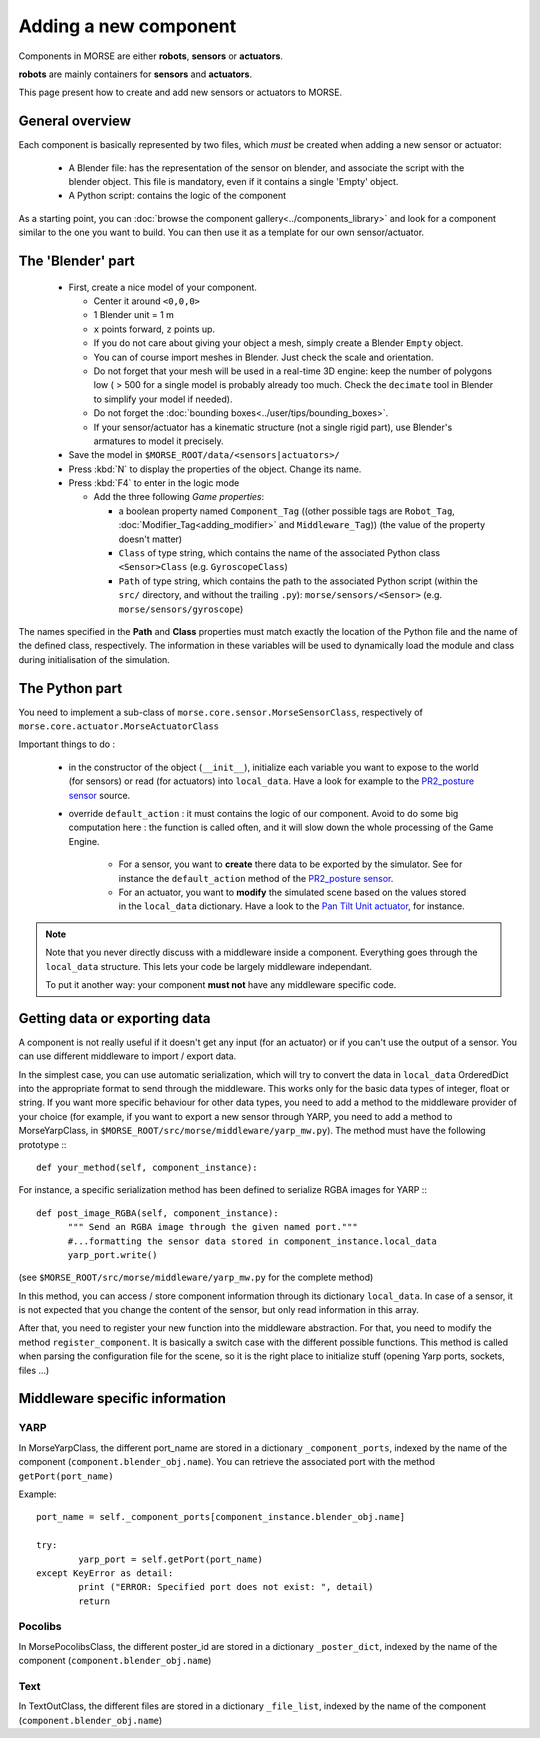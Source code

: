 Adding a new component
======================

Components in MORSE are either **robots**, **sensors** or **actuators**.

**robots** are mainly containers for **sensors** and **actuators**.

This page present how to create and add new sensors or actuators to MORSE.

General overview
----------------

Each component is basically represented by two files, which *must* be created
when adding a new sensor or actuator:

  - A Blender file: has the representation of the sensor on blender, and
    associate the script with the blender object. This file is mandatory, even
    if it contains a single 'Empty' object.
  - A Python script: contains the
    logic of the component

As a starting point, you can :doc:`browse the component
gallery<../components_library>` and look for a component similar to the one you
want to build. You can then use it as a template for our own sensor/actuator.

The 'Blender' part
------------------

  - First, create a nice model of your component.

    - Center it around ``<0,0,0>``
    - 1 Blender unit = 1 m
    - ``x`` points forward, ``z`` points up.
    - If you do not care about giving your object a mesh, simply create a Blender ``Empty`` object.
    - You can of course import meshes in Blender. Just check the scale and orientation.
    - Do not forget that your mesh will be used in a real-time 3D engine: keep
      the number of polygons low ( > 500 for a single model is probably already
      too much. Check the ``decimate`` tool in Blender to simplify your model if
      needed).
    - Do not forget the :doc:`bounding boxes<../user/tips/bounding_boxes>`.
    - If your sensor/actuator has a kinematic structure (not a single rigid part),
      use Blender's armatures to model it precisely.

  - Save the model in ``$MORSE_ROOT/data/<sensors|actuators>/``
  - Press :kbd:`N` to display the properties of the object. Change its name.
  - Press :kbd:`F4` to enter in the logic mode

    - Add the three following *Game properties*:

      - a boolean property named ``Component_Tag`` ((other possible tags are
        ``Robot_Tag``, :doc:`Modifier_Tag<adding_modifier>` and
        ``Middleware_Tag``)) (the value of the property doesn't matter)
      - ``Class`` of type string, which contains the name of the associated
        Python class ``<Sensor>Class`` (e.g. ``GyroscopeClass``)
      - ``Path`` of type string, which contains the path to the associated
        Python script (within the ``src/`` directory, and without the trailing
        ``.py``): ``morse/sensors/<Sensor>``  (e.g.
        ``morse/sensors/gyroscope``)

The names specified in the **Path** and **Class** properties must match exactly
the location of the Python file and the name of the defined class,
respectively. The information in these variables will be used to dynamically
load the module and class during initialisation of the simulation.

The Python part
---------------

You need to implement a sub-class of ``morse.core.sensor.MorseSensorClass``, 
respectively of ``morse.core.actuator.MorseActuatorClass``

Important things to do :

  - in the constructor of the object (``__init__``), initialize each variable
    you want to expose to the world (for sensors) or read (for actuators) into
    ``local_data``. Have a look for example to the `PR2_posture sensor
    <https://github.com/laas/morse/blob/master/src/morse/sensors/pr2_posture.py#L15>`_
    source.

  - override ``default_action`` : it must contains the logic of our component.
    Avoid to do some big computation here : the function is called often, and
    it will slow down the whole processing of the Game Engine.

      - For a sensor, you want to **create** there data to be exported by the
        simulator. See for instance the ``default_action`` method of the
        `PR2_posture sensor
        <https://github.com/laas/morse/blob/master/src/morse/sensors/pr2_posture.py#L121>`_.
      - For an actuator, you want to **modify** the simulated scene based on
        the values stored in the ``local_data`` dictionary. Have a look to the
        `Pan Tilt Unit actuator
        <https://github.com/laas/morse/blob/master/src/morse/actuators/ptu.py#L143>`_,
        for instance.

.. note::
    Note that you never directly discuss with a middleware inside a component.
    Everything goes through the ``local_data`` structure. This lets your code
    be largely middleware independant.

    To put it another way: your component **must not** have any middleware
    specific code.

Getting data or exporting data
------------------------------

A component is not really useful if it doesn't get any input (for an actuator)
or if you can't use the output of a sensor. You can use different middleware to
import / export data. 

In the simplest case, you can use automatic serialization, which will try to
convert the data in ``local_data`` OrderedDict into the appropriate format to send
through the middleware. This works only for the basic data types of integer,
float or string.  If you want more specific behaviour for other data types, you
need to add a method to the middleware provider of your choice (for example, if
you want to export a new sensor through YARP, you need to add a method to
MorseYarpClass, in ``$MORSE_ROOT/src/morse/middleware/yarp_mw.py``). The method
must have the following prototype :::

  def your_method(self, component_instance):

For instance, a specific serialization method has been defined to serialize
RGBA images for YARP :::

  def post_image_RGBA(self, component_instance):
	""" Send an RGBA image through the given named port."""
	#...formatting the sensor data stored in component_instance.local_data
	yarp_port.write()

(see ``$MORSE_ROOT/src/morse/middleware/yarp_mw.py`` for the complete method)

In this method, you can access / store component information through its dictionary
``local_data``. In case of a sensor, it is not expected that you change the
content of the sensor, but only read information in this array.

After that, you need to register your new function into the middleware
abstraction.  For that, you need to modify the method ``register_component``.
It is basically a switch case with the different possible functions. This
method is called when parsing the configuration file for the scene, so
it is the right place to initialize stuff (opening Yarp ports, sockets, files
...)

Middleware specific information
-------------------------------

YARP
____

In MorseYarpClass, the different port_name are stored in a dictionary
``_component_ports``, indexed by the name of the component
(``component.blender_obj.name``). You can retrieve the associated port with the
method ``getPort(port_name)``

Example: ::

    port_name = self._component_ports[component_instance.blender_obj.name]

    try:
	    yarp_port = self.getPort(port_name)
    except KeyError as detail:
	    print ("ERROR: Specified port does not exist: ", detail)
	    return


Pocolibs
________

In MorsePocolibsClass, the different poster_id are stored in a dictionary
``_poster_dict``, indexed by the name of the component
(``component.blender_obj.name``)

Text
____

In TextOutClass, the different files are stored in a dictionary
``_file_list``, indexed by the name of the component
(``component.blender_obj.name``)
